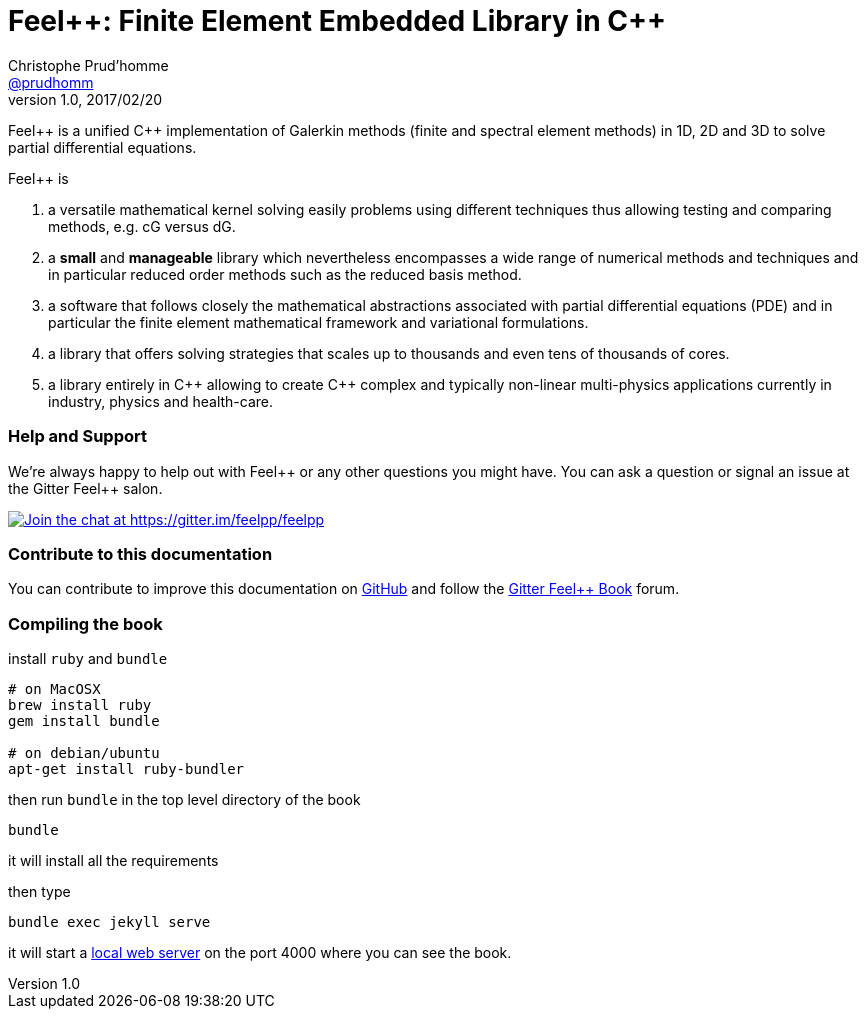 = {feelpp}: Finite Element Embedded Library in {cpp}
Christophe Prud'homme <https://github.com/prudhomm[@prudhomm]>
v1.0, 2017/02/20
:feelpp: Feel++
:cpp: C++

{feelpp} is a unified {cpp} implementation of Galerkin methods (finite and spectral element methods) in 1D, 2D and 3D to solve partial differential equations.

{feelpp} is

 . a versatile mathematical kernel solving easily problems using
   different techniques thus allowing testing and comparing methods, e.g. cG versus dG.
   
 . a *small* and *manageable* library which nevertheless encompasses a wide
   range of numerical methods and techniques and in particular reduced order
   methods such as the reduced basis method.
   
 . a software that follows closely the mathematical abstractions
   associated with partial differential equations (PDE) and in
   particular the finite element mathematical framework and
   variational formulations.
   
 . a library that offers solving strategies that scales up to
   thousands and even tens of thousands of cores.
   
 . a library entirely in {cpp} allowing to create {cpp} complex
   and typically non-linear multi-physics applications currently in industry, physics and health-care.

=== Help and Support

We're always happy to help out with {feelpp} or any other questions you might
have. You can ask a question or signal an issue at the Gitter {feelpp} salon.

https://gitter.im/feelpp/feelpp?utm_source=badge&utm_medium=badge&utm_campaign=pr-badge&utm_content=badge[
image:https://badges.gitter.im/Join%20Chat.svg[Join the chat at https://gitter.im/feelpp/feelpp]]


=== Contribute to this documentation

You can contribute to improve this documentation on
https://github.com/feelpp/feelpp-book[GitHub] and follow the
https://gitter.im/feelpp/feelpp-book[Gitter {feelpp} Book] forum.


=== Compiling the book

install `ruby` and  `bundle`

----
# on MacOSX
brew install ruby
gem install bundle

# on debian/ubuntu
apt-get install ruby-bundler
----

then run `bundle` in the top level directory of the book
----
bundle
----

it will install all the requirements

then type

----
bundle exec jekyll serve
----

it will start a link:http://127.0.0.1:4000/[local web server] on the
port 4000 where you can see the book.
